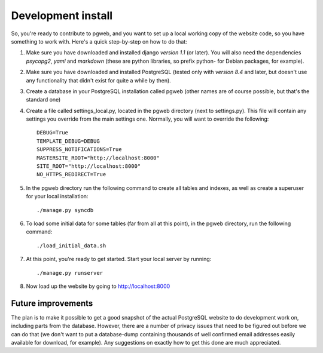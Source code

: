 Development install
===================

So, you're ready to contribute to pgweb, and you want to set up a
local working copy of the website code, so you have something to work
with. Here's a quick step-by-step on how to do that:

1. Make sure you have downloaded and installed django *version 1.1*
   (or later). You will also need the dependencies *psycopg2*, *yaml*
   and *markdown* (these are python libraries, so prefix python- for Debian
   packages, for example).
#. Make sure you have downloaded and installed PostgreSQL (tested only
   with *version 8.4* and later, but doesn't use any functionality that
   didn't exist for quite a while by then).

#. Create a database in your PostgreSQL installation called pgweb
   (other names are of course possible, but that's the standard one)

#. Create a file called settings_local.py, located in the pgweb
   directory (next to settings.py). This file will contain any settings
   you override from the main settings one. Normally, you will want to
   override the following::

	DEBUG=True
	TEMPLATE_DEBUG=DEBUG
	SUPPRESS_NOTIFICATIONS=True
	MASTERSITE_ROOT="http://localhost:8000"
	SITE_ROOT="http://localhost:8000"
	NO_HTTPS_REDIRECT=True
#. In the pgweb directory run the following command to create all
   tables and indexes, as well as create a superuser for your local
   installation::

   ./manage.py syncdb
#. To load some initial data for some tables (far from all at this
   point), in the pgweb directory, run the following command::

   ./load_initial_data.sh
#. At this point, you're ready to get started. Start your local server
   by running::

   ./manage.py runserver
#. Now load up the website by going to http://localhost:8000

Future improvements
-------------------
The plan is to make it possible to get a good snapshot of the actual
PostgreSQL website to do development work on, including parts from the
database. However, there are a number of privacy issues that need to
be figured out before we can do that (we don't want to put a
database-dump containing thousands of well confirmed email addresses
easily available for download, for example). Any suggestions on
exactly how to get this done are much appreciated.
